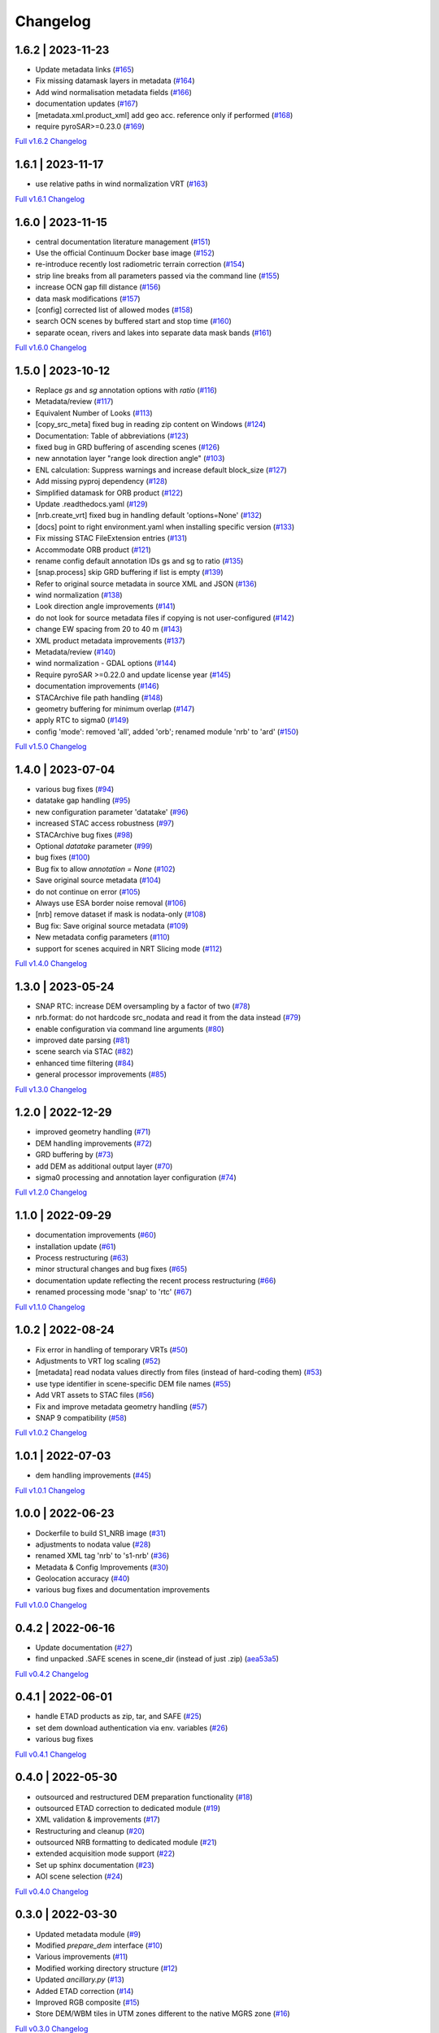 Changelog
=========

1.6.2 | 2023-11-23
------------------

* Update metadata links (`#165 <https://github.com/SAR-ARD/S1_NRB/pull/165>`_)
* Fix missing datamask layers in metadata (`#164 <https://github.com/SAR-ARD/S1_NRB/pull/164>`_)
* Add wind normalisation metadata fields (`#166 <https://github.com/SAR-ARD/S1_NRB/pull/166>`_)
* documentation updates (`#167 <https://github.com/SAR-ARD/S1_NRB/pull/167>`_)
* [metadata.xml.product_xml] add geo acc. reference only if performed (`#168 <https://github.com/SAR-ARD/S1_NRB/pull/168>`_)
* require pyroSAR>=0.23.0 (`#169 <https://github.com/SAR-ARD/S1_NRB/pull/169>`_)


`Full v1.6.2 Changelog <https://github.com/SAR-ARD/S1_NRB/compare/v1.6.1...v1.6.2>`_

1.6.1 | 2023-11-17
------------------

* use relative paths in wind normalization VRT (`#163 <https://github.com/SAR-ARD/S1_NRB/pull/163>`_)

`Full v1.6.1 Changelog <https://github.com/SAR-ARD/S1_NRB/compare/v1.6.0...v1.6.1>`_

1.6.0 | 2023-11-15
------------------

* central documentation literature management (`#151 <https://github.com/SAR-ARD/S1_NRB/pull/151>`_)
* Use the official Continuum Docker base image (`#152 <https://github.com/SAR-ARD/S1_NRB/pull/152>`_)
* re-introduce recently lost radiometric terrain correction (`#154 <https://github.com/SAR-ARD/S1_NRB/pull/154>`_)
* strip line breaks from all parameters passed via the command line (`#155 <https://github.com/SAR-ARD/S1_NRB/pull/155>`_)
* increase OCN gap fill distance (`#156 <https://github.com/SAR-ARD/S1_NRB/pull/156>`_)
* data mask modifications (`#157 <https://github.com/SAR-ARD/S1_NRB/pull/157>`_)
* [config] corrected list of allowed modes (`#158 <https://github.com/SAR-ARD/S1_NRB/pull/158>`_)
* search OCN scenes by buffered start and stop time (`#160 <https://github.com/SAR-ARD/S1_NRB/pull/160>`_)
* separate ocean, rivers and lakes into separate data mask bands (`#161 <https://github.com/SAR-ARD/S1_NRB/pull/161>`_)

`Full v1.6.0 Changelog <https://github.com/SAR-ARD/S1_NRB/compare/v1.5.0...v1.6.0>`_

1.5.0 | 2023-10-12
------------------

* Replace `gs` and `sg` annotation options with `ratio` (`#116 <https://github.com/SAR-ARD/S1_NRB/pull/116>`_)
* Metadata/review (`#117 <https://github.com/SAR-ARD/S1_NRB/pull/117>`_)
* Equivalent Number of Looks (`#113 <https://github.com/SAR-ARD/S1_NRB/pull/113>`_)
* [copy_src_meta] fixed bug in reading zip content on Windows (`#124 <https://github.com/SAR-ARD/S1_NRB/pull/124>`_)
* Documentation: Table of abbreviations (`#123 <https://github.com/SAR-ARD/S1_NRB/pull/123>`_)
* fixed bug in GRD buffering of ascending scenes (`#126 <https://github.com/SAR-ARD/S1_NRB/pull/126>`_)
* new annotation layer "range look direction angle" (`#103 <https://github.com/SAR-ARD/S1_NRB/pull/103>`_)
* ENL calculation: Suppress warnings and increase default block_size (`#127 <https://github.com/SAR-ARD/S1_NRB/pull/127>`_)
* Add missing pyproj dependency (`#128 <https://github.com/SAR-ARD/S1_NRB/pull/128>`_)
* Simplified datamask for ORB product (`#122 <https://github.com/SAR-ARD/S1_NRB/pull/122>`_)
* Update .readthedocs.yaml (`#129 <https://github.com/SAR-ARD/S1_NRB/pull/129>`_)
* [nrb.create_vrt] fixed bug in handling default 'options=None' (`#132 <https://github.com/SAR-ARD/S1_NRB/pull/132>`_)
* [docs] point to right environment.yaml when installing specific version (`#133 <https://github.com/SAR-ARD/S1_NRB/pull/133>`_)
* Fix missing STAC FileExtension entries (`#131 <https://github.com/SAR-ARD/S1_NRB/pull/131>`_)
* Accommodate ORB product (`#121 <https://github.com/SAR-ARD/S1_NRB/pull/121>`_)
* rename config default annotation IDs gs and sg to ratio (`#135 <https://github.com/SAR-ARD/S1_NRB/pull/135>`_)
* [snap.process] skip GRD buffering if list is empty (`#139 <https://github.com/SAR-ARD/S1_NRB/pull/139>`_)
* Refer to original source metadata in source XML and JSON (`#136 <https://github.com/SAR-ARD/S1_NRB/pull/136>`_)
* wind normalization (`#138 <https://github.com/SAR-ARD/S1_NRB/pull/138>`_)
* Look direction angle improvements (`#141 <https://github.com/SAR-ARD/S1_NRB/pull/141>`_)
* do not look for source metadata files if copying is not user-configured (`#142 <https://github.com/SAR-ARD/S1_NRB/pull/142>`_)
* change EW spacing from 20 to 40 m (`#143 <https://github.com/SAR-ARD/S1_NRB/pull/143>`_)
* XML product metadata improvements (`#137 <https://github.com/SAR-ARD/S1_NRB/pull/137>`_)
* Metadata/review (`#140 <https://github.com/SAR-ARD/S1_NRB/pull/140>`_)
* wind normalization - GDAL options (`#144 <https://github.com/SAR-ARD/S1_NRB/pull/144>`_)
* Require pyroSAR >=0.22.0 and update license year (`#145 <https://github.com/SAR-ARD/S1_NRB/pull/145>`_)
* documentation improvements (`#146 <https://github.com/SAR-ARD/S1_NRB/pull/146>`_)
* STACArchive file path handling (`#148 <https://github.com/SAR-ARD/S1_NRB/pull/148>`_)
* geometry buffering for minimum overlap (`#147 <https://github.com/SAR-ARD/S1_NRB/pull/147>`_)
* apply RTC to sigma0 (`#149 <https://github.com/SAR-ARD/S1_NRB/pull/149>`_)
* config 'mode': removed 'all', added 'orb'; renamed module 'nrb' to 'ard' (`#150 <https://github.com/SAR-ARD/S1_NRB/pull/150>`_)

`Full v1.5.0 Changelog <https://github.com/SAR-ARD/S1_NRB/compare/v1.4.0...v1.5.0>`_

1.4.0 | 2023-07-04
------------------

* various bug fixes (`#94 <https://github.com/SAR-ARD/S1_NRB/pull/94>`_)
* datatake gap handling (`#95 <https://github.com/SAR-ARD/S1_NRB/pull/95>`_)
* new configuration parameter 'datatake' (`#96 <https://github.com/SAR-ARD/S1_NRB/pull/96>`_)
* increased STAC access robustness (`#97 <https://github.com/SAR-ARD/S1_NRB/pull/97>`_)
* STACArchive bug fixes (`#98 <https://github.com/SAR-ARD/S1_NRB/pull/98>`_)
* Optional `datatake` parameter (`#99 <https://github.com/SAR-ARD/S1_NRB/pull/99>`_)
* bug fixes (`#100 <https://github.com/SAR-ARD/S1_NRB/pull/100>`_)
* Bug fix to allow `annotation = None` (`#102 <https://github.com/SAR-ARD/S1_NRB/pull/102>`_)
* Save original source metadata  (`#104 <https://github.com/SAR-ARD/S1_NRB/pull/104>`_)
* do not continue on error (`#105 <https://github.com/SAR-ARD/S1_NRB/pull/105>`_)
* Always use ESA border noise removal (`#106 <https://github.com/SAR-ARD/S1_NRB/pull/106>`_)
* [nrb] remove dataset if mask is nodata-only (`#108 <https://github.com/SAR-ARD/S1_NRB/pull/108>`_)
* Bug fix: Save original source metadata (`#109 <https://github.com/SAR-ARD/S1_NRB/pull/109>`_)
* New metadata config parameters (`#110 <https://github.com/SAR-ARD/S1_NRB/pull/110>`_)
* support for scenes acquired in NRT Slicing mode (`#112 <https://github.com/SAR-ARD/S1_NRB/pull/112>`_)

`Full v1.4.0 Changelog <https://github.com/SAR-ARD/S1_NRB/compare/v1.3.0...v1.4.0>`_

1.3.0 | 2023-05-24
------------------

* SNAP RTC: increase DEM oversampling by a factor of two (`#78 <https://github.com/SAR-ARD/S1_NRB/pull/78>`_)
* nrb.format: do not hardcode src_nodata and read it from the data instead (`#79 <https://github.com/SAR-ARD/S1_NRB/pull/79>`_)
* enable configuration via command line arguments (`#80 <https://github.com/SAR-ARD/S1_NRB/pull/80>`_)
* improved date parsing (`#81 <https://github.com/SAR-ARD/S1_NRB/pull/81>`_)
* scene search via STAC (`#82 <https://github.com/SAR-ARD/S1_NRB/pull/82>`_)
* enhanced time filtering (`#84 <https://github.com/SAR-ARD/S1_NRB/pull/84>`_)
* general processor improvements (`#85 <https://github.com/SAR-ARD/S1_NRB/pull/85>`_)

`Full v1.3.0 Changelog <https://github.com/SAR-ARD/S1_NRB/compare/v1.2.0...v1.3.0>`_

1.2.0 | 2022-12-29
------------------

* improved geometry handling (`#71 <https://github.com/SAR-ARD/S1_NRB/pull/71>`_)
* DEM handling improvements (`#72 <https://github.com/SAR-ARD/S1_NRB/pull/72>`_)
* GRD buffering by (`#73 <https://github.com/SAR-ARD/S1_NRB/pull/73>`_)
* add DEM as additional output layer (`#70 <https://github.com/SAR-ARD/S1_NRB/pull/70>`_)
* sigma0 processing and annotation layer configuration (`#74 <https://github.com/SAR-ARD/S1_NRB/pull/74>`_)

`Full v1.2.0 Changelog <https://github.com/SAR-ARD/S1_NRB/compare/v1.1.0...v1.2.0>`_

1.1.0 | 2022-09-29
------------------

* documentation improvements (`#60 <https://github.com/SAR-ARD/S1_NRB/pull/60>`_)
* installation update (`#61 <https://github.com/SAR-ARD/S1_NRB/pull/61>`_)
* Process restructuring (`#63 <https://github.com/SAR-ARD/S1_NRB/pull/63>`_)
* minor structural changes and bug fixes (`#65 <https://github.com/SAR-ARD/S1_NRB/pull/65>`_)
* documentation update reflecting the recent process restructuring (`#66 <https://github.com/SAR-ARD/S1_NRB/pull/66>`_)
* renamed processing mode 'snap' to 'rtc' (`#67 <https://github.com/SAR-ARD/S1_NRB/pull/67>`_)

`Full v1.1.0 Changelog <https://github.com/SAR-ARD/S1_NRB/compare/v1.0.2...v1.1.0>`_

1.0.2 | 2022-08-24
------------------

* Fix error in handling of temporary VRTs (`#50 <https://github.com/SAR-ARD/S1_NRB/pull/50>`_)
* Adjustments to VRT log scaling (`#52 <https://github.com/SAR-ARD/S1_NRB/pull/52>`_)
* [metadata] read nodata values directly from files (instead of hard-coding them) (`#53 <https://github.com/SAR-ARD/S1_NRB/pull/53>`_)
* use type identifier in scene-specific DEM file names (`#55 <https://github.com/SAR-ARD/S1_NRB/pull/55>`_)
* Add VRT assets to STAC files (`#56 <https://github.com/SAR-ARD/S1_NRB/pull/56>`_)
* Fix and improve metadata geometry handling (`#57 <https://github.com/SAR-ARD/S1_NRB/pull/57>`_)
* SNAP 9 compatibility (`#58 <https://github.com/SAR-ARD/S1_NRB/pull/58>`_)

`Full v1.0.2 Changelog <https://github.com/SAR-ARD/S1_NRB/compare/v1.0.1...v1.0.2>`_

1.0.1 | 2022-07-03
------------------

* dem handling improvements (`#45 <https://github.com/SAR-ARD/S1_NRB/pull/45>`_)

`Full v1.0.1 Changelog <https://github.com/SAR-ARD/S1_NRB/compare/v1.0.0...v1.0.1>`_

1.0.0 | 2022-06-23
------------------

* Dockerfile to build S1_NRB image (`#31 <https://github.com/SAR-ARD/S1_NRB/pull/31>`_)
* adjustments to nodata value (`#28 <https://github.com/SAR-ARD/S1_NRB/pull/28>`_)
* renamed XML tag 'nrb' to 's1-nrb' (`#36 <https://github.com/SAR-ARD/S1_NRB/pull/36>`_)
* Metadata & Config Improvements (`#30 <https://github.com/SAR-ARD/S1_NRB/pull/30>`_)
* Geolocation accuracy (`#40 <https://github.com/SAR-ARD/S1_NRB/pull/40>`_)
* various bug fixes and documentation improvements

`Full v1.0.0 Changelog <https://github.com/SAR-ARD/S1_NRB/compare/v0.4.2...v1.0.0>`_

0.4.2 | 2022-06-16
------------------

* Update documentation (`#27 <https://github.com/SAR-ARD/S1_NRB/pull/27>`_)
* find unpacked .SAFE scenes in scene_dir (instead of just .zip) (`aea53a5 <https://github.com/SAR-ARD/S1_NRB/commit/aea53a57bc5fa1418fea4f46f69b41b7332909b1>`_)

`Full v0.4.2 Changelog <https://github.com/SAR-ARD/S1_NRB/compare/v0.4.1...v0.4.2>`_

0.4.1 | 2022-06-01
------------------

* handle ETAD products as zip, tar, and SAFE (`#25 <https://github.com/SAR-ARD/S1_NRB/pull/25>`_)
* set dem download authentication via env. variables (`#26 <https://github.com/SAR-ARD/S1_NRB/pull/26>`_)
* various bug fixes

`Full v0.4.1 Changelog <https://github.com/SAR-ARD/S1_NRB/compare/v0.4.0...v0.4.1>`_

0.4.0 | 2022-05-30
------------------

* outsourced and restructured DEM preparation functionality (`#18 <https://github.com/SAR-ARD/S1_NRB/pull/18>`_)
* outsourced ETAD correction to dedicated module (`#19 <https://github.com/SAR-ARD/S1_NRB/pull/19>`_)
* XML validation & improvements (`#17 <https://github.com/SAR-ARD/S1_NRB/pull/17>`_)
* Restructuring and cleanup (`#20 <https://github.com/SAR-ARD/S1_NRB/pull/20>`_)
* outsourced NRB formatting to dedicated module (`#21 <https://github.com/SAR-ARD/S1_NRB/pull/21>`_)
* extended acquisition mode support (`#22 <https://github.com/SAR-ARD/S1_NRB/pull/22>`_)
* Set up sphinx documentation (`#23 <https://github.com/SAR-ARD/S1_NRB/pull/23>`_)
* AOI scene selection (`#24 <https://github.com/SAR-ARD/S1_NRB/pull/24>`_)

`Full v0.4.0 Changelog <https://github.com/SAR-ARD/S1_NRB/compare/v0.3.0...v0.4.0>`_

0.3.0 | 2022-03-30
------------------

* Updated metadata module (`#9 <https://github.com/SAR-ARD/S1_NRB/pull/9>`_)
* Modified `prepare_dem` interface (`#10 <https://github.com/SAR-ARD/S1_NRB/pull/10>`_)
* Various improvements (`#11 <https://github.com/SAR-ARD/S1_NRB/pull/11>`_)
* Modified working directory structure (`#12 <https://github.com/SAR-ARD/S1_NRB/pull/12>`_)
* Updated `ancillary.py` (`#13 <https://github.com/SAR-ARD/S1_NRB/pull/13>`_)
* Added ETAD correction (`#14 <https://github.com/SAR-ARD/S1_NRB/pull/14>`_)
* Improved RGB composite (`#15 <https://github.com/SAR-ARD/S1_NRB/pull/15>`_)
* Store DEM/WBM tiles in UTM zones different to the native MGRS zone (`#16 <https://github.com/SAR-ARD/S1_NRB/pull/16>`_)

`Full v0.3.0 Changelog <https://github.com/SAR-ARD/S1_NRB/compare/v0.2.0...v0.3.0>`_

0.2.0 | 2022-03-03
------------------

`Full v0.2.0 Changelog <https://github.com/SAR-ARD/S1_NRB/compare/v0.1.0...v0.2.0>`_
